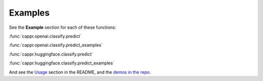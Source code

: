 Examples
========

See the **Example** section for each of these functions:

:func:`cappr.openai.classify.predict`

:func:`cappr.openai.classify.predict_examples`

:func:`cappr.huggingface.classify.predict`

:func:`cappr.huggingface.classify.predict_examples`

And see the `Usage`_ section in the README, and the `demos in the repo`_.

.. _Usage: https://github.com/kddubey/cappr/tree/main#usage

.. _demos in the repo: https://github.com/kddubey/cappr/tree/main/demos
